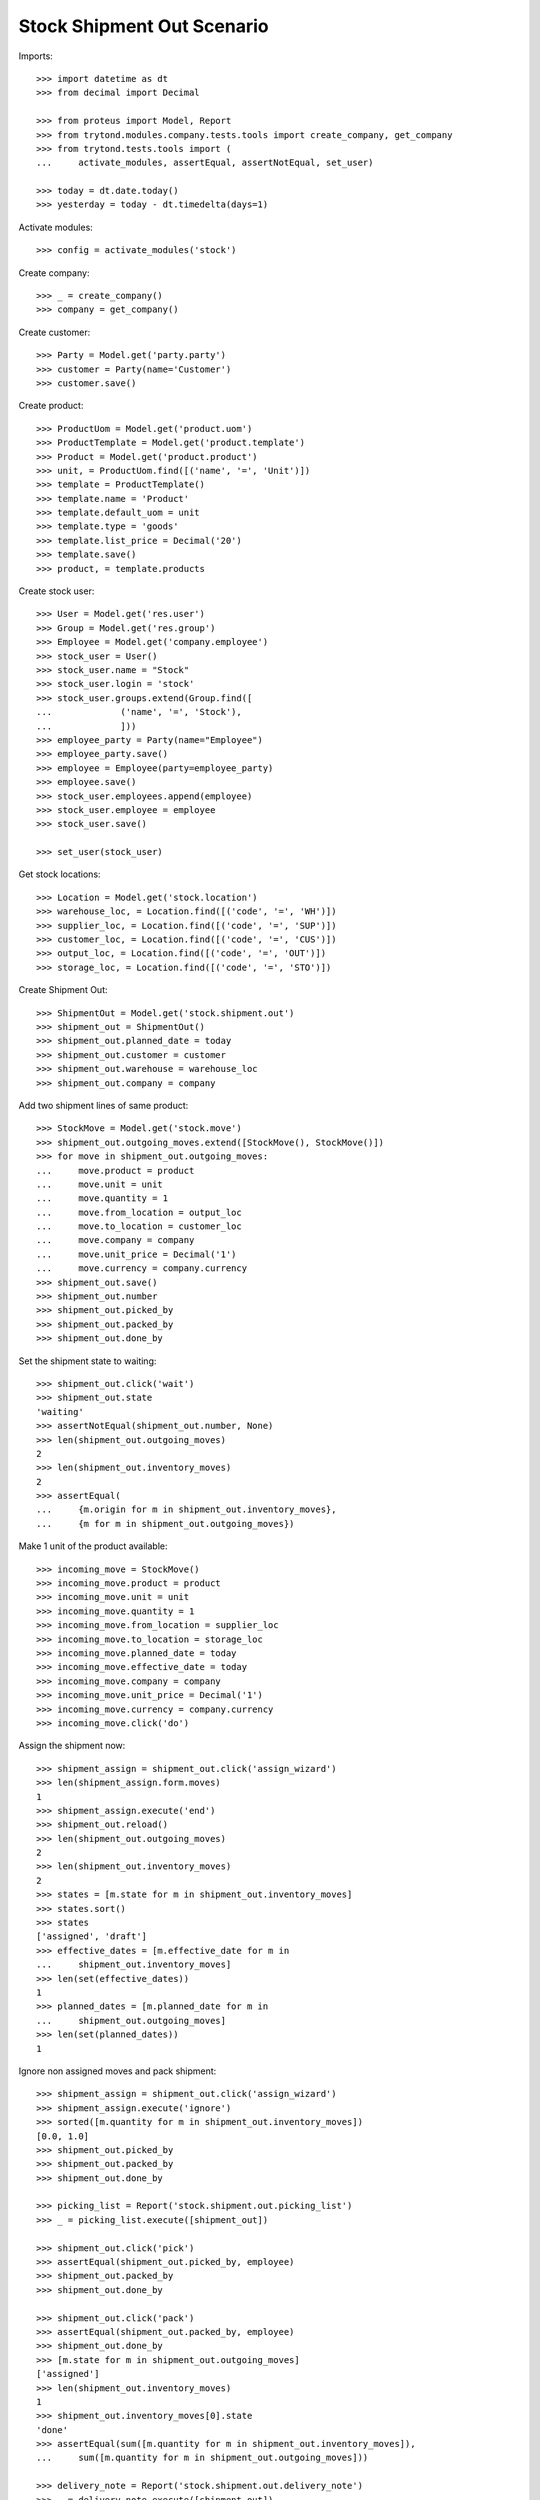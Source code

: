===========================
Stock Shipment Out Scenario
===========================

Imports::

    >>> import datetime as dt
    >>> from decimal import Decimal

    >>> from proteus import Model, Report
    >>> from trytond.modules.company.tests.tools import create_company, get_company
    >>> from trytond.tests.tools import (
    ...     activate_modules, assertEqual, assertNotEqual, set_user)

    >>> today = dt.date.today()
    >>> yesterday = today - dt.timedelta(days=1)

Activate modules::

    >>> config = activate_modules('stock')

Create company::

    >>> _ = create_company()
    >>> company = get_company()

Create customer::

    >>> Party = Model.get('party.party')
    >>> customer = Party(name='Customer')
    >>> customer.save()

Create product::

    >>> ProductUom = Model.get('product.uom')
    >>> ProductTemplate = Model.get('product.template')
    >>> Product = Model.get('product.product')
    >>> unit, = ProductUom.find([('name', '=', 'Unit')])
    >>> template = ProductTemplate()
    >>> template.name = 'Product'
    >>> template.default_uom = unit
    >>> template.type = 'goods'
    >>> template.list_price = Decimal('20')
    >>> template.save()
    >>> product, = template.products

Create stock user::

    >>> User = Model.get('res.user')
    >>> Group = Model.get('res.group')
    >>> Employee = Model.get('company.employee')
    >>> stock_user = User()
    >>> stock_user.name = "Stock"
    >>> stock_user.login = 'stock'
    >>> stock_user.groups.extend(Group.find([
    ...             ('name', '=', 'Stock'),
    ...             ]))
    >>> employee_party = Party(name="Employee")
    >>> employee_party.save()
    >>> employee = Employee(party=employee_party)
    >>> employee.save()
    >>> stock_user.employees.append(employee)
    >>> stock_user.employee = employee
    >>> stock_user.save()

    >>> set_user(stock_user)

Get stock locations::

    >>> Location = Model.get('stock.location')
    >>> warehouse_loc, = Location.find([('code', '=', 'WH')])
    >>> supplier_loc, = Location.find([('code', '=', 'SUP')])
    >>> customer_loc, = Location.find([('code', '=', 'CUS')])
    >>> output_loc, = Location.find([('code', '=', 'OUT')])
    >>> storage_loc, = Location.find([('code', '=', 'STO')])

Create Shipment Out::

    >>> ShipmentOut = Model.get('stock.shipment.out')
    >>> shipment_out = ShipmentOut()
    >>> shipment_out.planned_date = today
    >>> shipment_out.customer = customer
    >>> shipment_out.warehouse = warehouse_loc
    >>> shipment_out.company = company

Add two shipment lines of same product::

    >>> StockMove = Model.get('stock.move')
    >>> shipment_out.outgoing_moves.extend([StockMove(), StockMove()])
    >>> for move in shipment_out.outgoing_moves:
    ...     move.product = product
    ...     move.unit = unit
    ...     move.quantity = 1
    ...     move.from_location = output_loc
    ...     move.to_location = customer_loc
    ...     move.company = company
    ...     move.unit_price = Decimal('1')
    ...     move.currency = company.currency
    >>> shipment_out.save()
    >>> shipment_out.number
    >>> shipment_out.picked_by
    >>> shipment_out.packed_by
    >>> shipment_out.done_by

Set the shipment state to waiting::

    >>> shipment_out.click('wait')
    >>> shipment_out.state
    'waiting'
    >>> assertNotEqual(shipment_out.number, None)
    >>> len(shipment_out.outgoing_moves)
    2
    >>> len(shipment_out.inventory_moves)
    2
    >>> assertEqual(
    ...     {m.origin for m in shipment_out.inventory_moves},
    ...     {m for m in shipment_out.outgoing_moves})

Make 1 unit of the product available::

    >>> incoming_move = StockMove()
    >>> incoming_move.product = product
    >>> incoming_move.unit = unit
    >>> incoming_move.quantity = 1
    >>> incoming_move.from_location = supplier_loc
    >>> incoming_move.to_location = storage_loc
    >>> incoming_move.planned_date = today
    >>> incoming_move.effective_date = today
    >>> incoming_move.company = company
    >>> incoming_move.unit_price = Decimal('1')
    >>> incoming_move.currency = company.currency
    >>> incoming_move.click('do')

Assign the shipment now::

    >>> shipment_assign = shipment_out.click('assign_wizard')
    >>> len(shipment_assign.form.moves)
    1
    >>> shipment_assign.execute('end')
    >>> shipment_out.reload()
    >>> len(shipment_out.outgoing_moves)
    2
    >>> len(shipment_out.inventory_moves)
    2
    >>> states = [m.state for m in shipment_out.inventory_moves]
    >>> states.sort()
    >>> states
    ['assigned', 'draft']
    >>> effective_dates = [m.effective_date for m in
    ...     shipment_out.inventory_moves]
    >>> len(set(effective_dates))
    1
    >>> planned_dates = [m.planned_date for m in
    ...     shipment_out.outgoing_moves]
    >>> len(set(planned_dates))
    1

Ignore non assigned moves and pack shipment::

    >>> shipment_assign = shipment_out.click('assign_wizard')
    >>> shipment_assign.execute('ignore')
    >>> sorted([m.quantity for m in shipment_out.inventory_moves])
    [0.0, 1.0]
    >>> shipment_out.picked_by
    >>> shipment_out.packed_by
    >>> shipment_out.done_by

    >>> picking_list = Report('stock.shipment.out.picking_list')
    >>> _ = picking_list.execute([shipment_out])

    >>> shipment_out.click('pick')
    >>> assertEqual(shipment_out.picked_by, employee)
    >>> shipment_out.packed_by
    >>> shipment_out.done_by

    >>> shipment_out.click('pack')
    >>> assertEqual(shipment_out.packed_by, employee)
    >>> shipment_out.done_by
    >>> [m.state for m in shipment_out.outgoing_moves]
    ['assigned']
    >>> len(shipment_out.inventory_moves)
    1
    >>> shipment_out.inventory_moves[0].state
    'done'
    >>> assertEqual(sum([m.quantity for m in shipment_out.inventory_moves]),
    ...     sum([m.quantity for m in shipment_out.outgoing_moves]))

    >>> delivery_note = Report('stock.shipment.out.delivery_note')
    >>> _ = delivery_note.execute([shipment_out])

Set the state as Done::

    >>> shipment_out.click('do')
    >>> assertEqual(shipment_out.done_by, employee)
    >>> [m.state for m in shipment_out.outgoing_moves]
    ['done']
    >>> planned_dates = [m.planned_date for m in
    ...     shipment_out.outgoing_moves]
    >>> assertEqual(planned_dates, [today])
    >>> effective_dates = [m.effective_date for m in
    ...     shipment_out.outgoing_moves]
    >>> len(set(effective_dates))
    1
    >>> len(shipment_out.outgoing_moves)
    1
    >>> len(shipment_out.inventory_moves)
    1
    >>> shipment_out.inventory_moves[0].state
    'done'
    >>> assertEqual(sum([m.quantity for m in shipment_out.inventory_moves]),
    ...     sum([m.quantity for m in shipment_out.outgoing_moves]))

Create Shipment Out with effective date::

    >>> ShipmentOut = Model.get('stock.shipment.out')
    >>> shipment_out = ShipmentOut()
    >>> shipment_out.planned_date = yesterday
    >>> shipment_out.effective_date = yesterday
    >>> shipment_out.customer = customer
    >>> shipment_out.warehouse = warehouse_loc
    >>> shipment_out.company = company
    >>> move = shipment_out.outgoing_moves.new()
    >>> move.product = product
    >>> move.unit = unit
    >>> move.quantity = 1
    >>> move.from_location = output_loc
    >>> move.to_location = customer_loc
    >>> move.company = company
    >>> move.unit_price = Decimal('1')
    >>> move.currency = company.currency
    >>> shipment_out.click('wait')

Make 1 unit of the product available::

    >>> incoming_move = StockMove()
    >>> incoming_move.product = product
    >>> incoming_move.unit = unit
    >>> incoming_move.quantity = 1
    >>> incoming_move.from_location = supplier_loc
    >>> incoming_move.to_location = storage_loc
    >>> incoming_move.planned_date = yesterday
    >>> incoming_move.effective_date = yesterday
    >>> incoming_move.company = company
    >>> incoming_move.unit_price = Decimal('1')
    >>> incoming_move.currency = company.currency
    >>> incoming_move.click('do')

Finish the shipment::

    >>> shipment_out.click('assign_try')
    >>> shipment_out.click('pick')
    >>> len(shipment_out.inventory_moves)
    1
    >>> len(shipment_out.outgoing_moves)
    1
    >>> shipment_out.click('pack')
    >>> shipment_out.click('pick')
    >>> len(shipment_out.inventory_moves)
    1
    >>> len(shipment_out.outgoing_moves)
    1
    >>> shipment_out.click('pack')

Finish the shipment::

    >>> shipment_out.click('do')
    >>> shipment_out.state
    'done'
    >>> outgoing_move, = shipment_out.outgoing_moves
    >>> assertEqual(outgoing_move.effective_date, yesterday)
    >>> inventory_move, = shipment_out.inventory_moves
    >>> assertEqual(inventory_move.effective_date, yesterday)

Reschedule shipment::

    >>> shipment_copy, = shipment_out.duplicate()
    >>> shipment_copy.planned_date = yesterday
    >>> shipment_copy.click('wait')
    >>> set_user(1)
    >>> Cron = Model.get('ir.cron')
    >>> cron = Cron(method='stock.shipment.out|reschedule')
    >>> cron.interval_number = 1
    >>> cron.interval_type = 'months'
    >>> cron.click('run_once')
    >>> shipment_copy.reload()
    >>> assertEqual(shipment_copy.planned_date, today)
